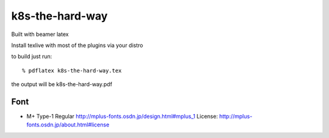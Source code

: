 k8s-the-hard-way
================

Built with beamer latex

Install texlive with most of the plugins via your distro

to build just run::

  % pdflatex k8s-the-hard-way.tex

the output will be k8s-the-hard-way.pdf


====
Font
====

* M+ Type-1 Regular
  http://mplus-fonts.osdn.jp/design.html#mplus_1
  License: http://mplus-fonts.osdn.jp/about.html#license
